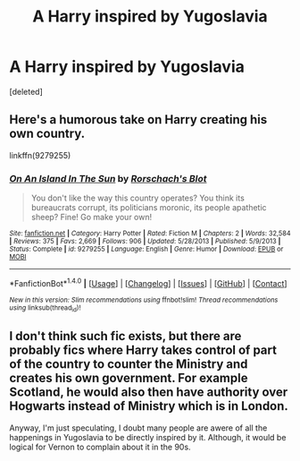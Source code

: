 #+TITLE: A Harry inspired by Yugoslavia

* A Harry inspired by Yugoslavia
:PROPERTIES:
:Score: 5
:DateUnix: 1498685710.0
:DateShort: 2017-Jun-29
:END:
[deleted]


** Here's a humorous take on Harry creating his own country.

linkffn(9279255)
:PROPERTIES:
:Author: Starfox5
:Score: 6
:DateUnix: 1498689591.0
:DateShort: 2017-Jun-29
:END:

*** [[http://www.fanfiction.net/s/9279255/1/][*/On An Island In The Sun/*]] by [[https://www.fanfiction.net/u/686093/Rorschach-s-Blot][/Rorschach's Blot/]]

#+begin_quote
  You don't like the way this country operates? You think its bureaucrats corrupt, its politicians moronic, its people apathetic sheep? Fine! Go make your own!
#+end_quote

^{/Site/: [[http://www.fanfiction.net/][fanfiction.net]] *|* /Category/: Harry Potter *|* /Rated/: Fiction M *|* /Chapters/: 2 *|* /Words/: 32,584 *|* /Reviews/: 375 *|* /Favs/: 2,669 *|* /Follows/: 906 *|* /Updated/: 5/28/2013 *|* /Published/: 5/9/2013 *|* /Status/: Complete *|* /id/: 9279255 *|* /Language/: English *|* /Genre/: Humor *|* /Download/: [[http://www.ff2ebook.com/old/ffn-bot/index.php?id=9279255&source=ff&filetype=epub][EPUB]] or [[http://www.ff2ebook.com/old/ffn-bot/index.php?id=9279255&source=ff&filetype=mobi][MOBI]]}

--------------

*FanfictionBot*^{1.4.0} *|* [[[https://github.com/tusing/reddit-ffn-bot/wiki/Usage][Usage]]] | [[[https://github.com/tusing/reddit-ffn-bot/wiki/Changelog][Changelog]]] | [[[https://github.com/tusing/reddit-ffn-bot/issues/][Issues]]] | [[[https://github.com/tusing/reddit-ffn-bot/][GitHub]]] | [[[https://www.reddit.com/message/compose?to=tusing][Contact]]]

^{/New in this version: Slim recommendations using/ ffnbot!slim! /Thread recommendations using/ linksub(thread_id)!}
:PROPERTIES:
:Author: FanfictionBot
:Score: 1
:DateUnix: 1498689602.0
:DateShort: 2017-Jun-29
:END:


** I don't think such fic exists, but there are probably fics where Harry takes control of part of the country to counter the Ministry and creates his own government. For example Scotland, he would also then have authority over Hogwarts instead of Ministry which is in London.

Anyway, I'm just speculating, I doubt many people are awere of all the happenings in Yugoslavia to be directly inspired by it. Although, it would be logical for Vernon to complain about it in the 90s.
:PROPERTIES:
:Score: 6
:DateUnix: 1498687335.0
:DateShort: 2017-Jun-29
:END:
